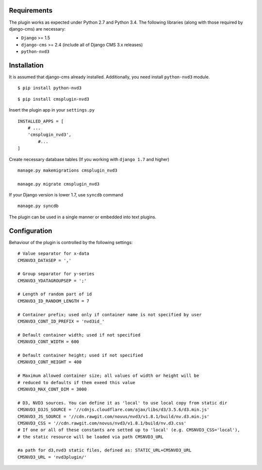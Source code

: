 
Requirements
============

The plugin works as expected under Python 2.7 and Python 3.4. The following libraries 
(along with those required by django-cms) are necessary:

- ``Django`` >= 1.5
- ``django-cms`` >= 2.4 (include all of Django CMS 3.x releases)
- ``python-nvd3``


Installation
============

It is assumed that django-cms already installed. Additionally, you need install ``python-nvd3`` module. 
 
::

$ pip install python-nvd3

::

$ pip install cmsplugin-nvd3

Insert the plugin app in your ``settings.py`` ::

  INSTALLED_APPS = [
      # ...
      'cmsplugin_nvd3',
  	  #...	
  ]

Create necessary database tables (If you working with ``django 1.7`` and higher) ::

  manage.py makemigrations cmsplugin_nvd3
  
  manage.py migrate cmsplugin_nvd3

If your Django version is lower 1.7, use ``syncdb`` command ::

  manage.py syncdb

The plugin can be used in a single manner or embedded into text plugins.


Configuration
=============

Behaviour of the plugin is controlled by the following settings: ::

    # Value separator for x-data
    CMSNVD3_DATASEP = ','

    # Group separator for y-series
    CMSNVD3_YDATAGROUPSEP = ';'

    # Length of random part of id
    CMSNVD3_ID_RANDOM_LENGTH = 7

    # Container prefix; used only if container name is not specified by user
    CMSNVD3_CONT_ID_PREFIX = 'nvd3id_'

    # Default container width; used if not specified
    CMSNVD3_CONT_WIDTH = 600

    # Default container height; used if not specified
    CMSNVD3_CONT_HEIGHT = 400

    # Maximum allowed container size; all values of width or height will be
    # reduced to defaults if them exeed this value
    CMSNVD3_MAX_CONT_DIM = 3000

    # D3, NVD3 sources. You can define it as 'local' to use local copy from static dir
    CMSNVD3_D3JS_SOURCE = '//cdnjs.cloudflare.com/ajax/libs/d3/3.5.6/d3.min.js'
    CMSNVD3_JS_SOURCE = '//cdn.rawgit.com/novus/nvd3/v1.8.1/build/nv.d3.min.js'
    CMSNVD3_CSS = '//cdn.rawgit.com/novus/nvd3/v1.8.1/build/nv.d3.css'
    # If one or all of these constants are setted up to 'local' (e.g. CMSNVD3_CSS='local'), 
    # the static resource will be loaded via path CMSNVD3_URL

    #a path for d3,nvd3 static files, defined as: STATIC_URL+CMSNVD3_URL 
    CMSNVD3_URL = 'nvd3plugin/'

